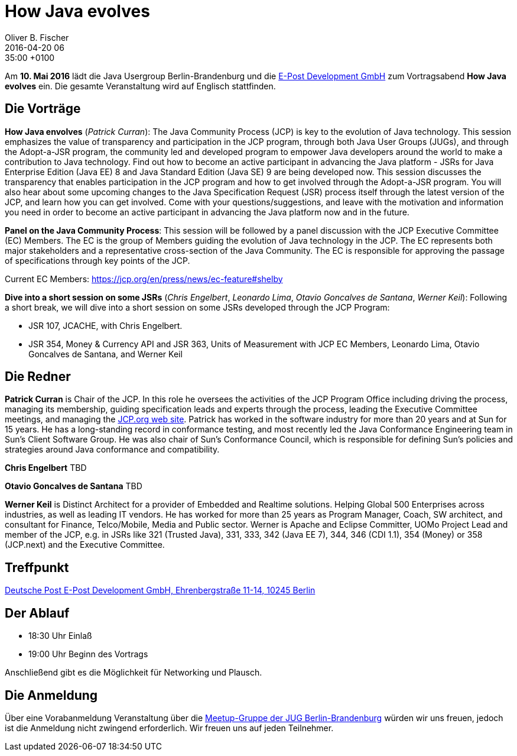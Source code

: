 = How Java evolves
Oliver B. Fischer
2016-04-20 06:35:00 +0100
:jbake-event-date: 2016-05-10
:jbake-type: post
:jbake-tags: treffen
:jbake-status: published


Am **10. Mai 2016** lädt die Java Usergroup Berlin-Brandenburg
und die http://www.epost.de[E-Post Development GmbH^]
zum Vortragsabend **How Java evolves** ein.
Die gesamte Veranstaltung wird auf Englisch stattfinden.

== Die Vorträge

**How Java envolves** (_Patrick Curran_):
The Java Community Process (JCP) is key to the evolution of Java
technology. This session emphasizes the value of transparency and
participation in the JCP program, through both Java User Groups (JUGs),
and through the Adopt-a-JSR program, the community led and developed
program to empower Java developers around the world to make a
contribution to Java technology. Find out how to become an active
participant in advancing the Java platform - JSRs for Java Enterprise
Edition (Java EE) 8 and Java Standard Edition (Java SE) 9 are being
developed now. This session discusses the transparency that enables
participation in the JCP program and how to get involved through
the Adopt-a-JSR program. You will also hear about some upcoming
changes to the Java Specification Request (JSR) process itself
through the latest version of the JCP, and learn how you can
get involved. Come with your questions/suggestions, and leave with
the motivation and information you need in order to become an active
participant in advancing the Java platform now and in the future.

**Panel on the Java Community Process**:
This session will be followed by a panel discussion with the
JCP Executive Committee (EC) Members. The EC is the group of
Members guiding the evolution of Java technology in the JCP.
The EC represents both major stakeholders and a representative
cross-section of the Java Community. The EC is responsible
for approving the passage of specifications through key points
of the JCP.

Current EC Members: https://jcp.org/en/press/news/ec-feature#shelby[^]


**Dive into a short session on some JSRs** (_Chris Engelbert_,
_Leonardo Lima_, _Otavio Goncalves de Santana_, _Werner Keil_):
Following a short break, we will dive into a short session on
some JSRs developed through the JCP Program:

- JSR 107, JCACHE, with Chris Engelbert.
- JSR 354, Money & Currency API and JSR 363, Units of Measurement
  with JCP EC Members, Leonardo Lima, Otavio Goncalves de Santana, and Werner Keil


== Die Redner

**Patrick Curran** is Chair of the JCP. In this role he oversees the
activities of the JCP Program Office including driving the process,
managing its membership, guiding specification leads and experts through
the process, leading the Executive Committee meetings, and managing the
http://www.jcp.org[JCP.org web site^]. Patrick has worked in the software
industry for more than 20 years and at Sun for 15 years. He has a
long-standing record in conformance testing, and most recently led
the Java Conformance Engineering team in Sun's Client Software Group.
He was also chair of Sun's Conformance Council, which is responsible
for defining Sun's policies and strategies around
Java conformance and compatibility.

**Chris Engelbert** TBD

**Otavio Goncalves de Santana** TBD

**Werner Keil** is Distinct Architect for a provider of
Embedded and Realtime solutions. Helping Global 500 Enterprises across
industries, as well as leading IT vendors. He has worked for more than
25 years as Program Manager, Coach, SW architect, and consultant
for Finance, Telco/Mobile, Media and Public sector.
Werner is Apache and Eclipse Committer, UOMo Project Lead and member
of the JCP, e.g. in JSRs like 321 (Trusted Java), 331, 333,
342 (Java EE 7), 344, 346 (CDI 1.1), 354 (Money) or 358 (JCP.next)
and the Executive Committee.

== Treffpunkt

https://www.google.com/maps/place/Ehrenbergstraße+11,+10245+Berlin,+Germany/@52.5038424,13.4504276,17z/data=!3m1!4b1!4m2!3m1!1s0x47a84e50b3705a47:0x165a3ca11d43d9d?hl=de[Deutsche Post E-Post Development GmbH, Ehrenbergstraße 11-14, 10245 Berlin^]


== Der Ablauf

- 18:30 Uhr Einlaß
- 19:00 Uhr Beginn des Vortrags

Anschließend gibt es die Möglichkeit für Networking und Plausch.

== Die Anmeldung

Über eine Vorabanmeldung Veranstaltung über die
http://meetup.com/jug-bb/[Meetup-Gruppe
der JUG Berlin-Brandenburg^]
würden wir uns freuen, jedoch ist die Anmeldung nicht zwingend
erforderlich. Wir freuen uns auf jeden Teilnehmer.
